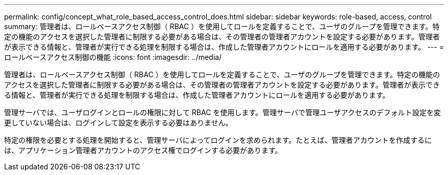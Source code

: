 ---
permalink: config/concept_what_role_based_access_control_does.html 
sidebar: sidebar 
keywords: role-based, access, control 
summary: 管理者は、ロールベースアクセス制御（ RBAC ）を使用してロールを定義することで、ユーザのグループを管理できます。特定の機能のアクセスを選択した管理者に制限する必要がある場合は、その管理者の管理者アカウントを設定する必要があります。管理者が表示できる情報と、管理者が実行できる処理を制限する場合は、作成した管理者アカウントにロールを適用する必要があります。 
---
= ロールベースアクセス制御の機能
:icons: font
:imagesdir: ../media/


[role="lead"]
管理者は、ロールベースアクセス制御（ RBAC ）を使用してロールを定義することで、ユーザのグループを管理できます。特定の機能のアクセスを選択した管理者に制限する必要がある場合は、その管理者の管理者アカウントを設定する必要があります。管理者が表示できる情報と、管理者が実行できる処理を制限する場合は、作成した管理者アカウントにロールを適用する必要があります。

管理サーバでは、ユーザログインとロールの権限に対して RBAC を使用します。管理サーバで管理ユーザアクセスのデフォルト設定を変更していない場合は、ログインして設定を表示する必要はありません。

特定の権限を必要とする処理を開始すると、管理サーバによってログインを求められます。たとえば、管理者アカウントを作成するには、アプリケーション管理者アカウントのアクセス権でログインする必要があります。
